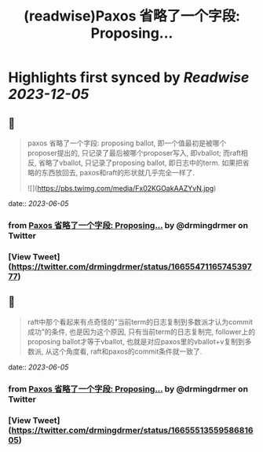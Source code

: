 :PROPERTIES:
:title: (readwise)Paxos 省略了一个字段: Proposing...
:END:

:PROPERTIES:
:author: [[drmingdrmer on Twitter]]
:full-title: "Paxos 省略了一个字段: Proposing..."
:category: [[tweets]]
:url: https://twitter.com/drmingdrmer/status/1665547116574539777
:image-url: https://pbs.twimg.com/profile_images/1535809672682557440/0Xwhx_vg.jpg
:END:

* Highlights first synced by [[Readwise]] [[2023-12-05]]
** 📌
#+BEGIN_QUOTE
paxos 省略了一个字段: proposing ballot, 即一个值最初是被哪个proposer提出的, 只记录了最后被哪个proposer写入, 即vballot; 而raft相反, 省略了vballot, 只记录了proposing ballot, 即日志中的term. 如果把省略的东西放回去, paxos和raft的形状就几乎完全一样了. 

![](https://pbs.twimg.com/media/Fx02KGOakAAZYvN.jpg) 
#+END_QUOTE
    date:: [[2023-06-05]]
*** from _Paxos 省略了一个字段: Proposing..._ by @drmingdrmer on Twitter
*** [View Tweet](https://twitter.com/drmingdrmer/status/1665547116574539777)
** 📌
#+BEGIN_QUOTE
raft中那个看起来有点奇怪的"当前term的日志复制到多数派才认为commit成功"的条件, 也是因为这个原因, 只有当前term的日志复制完, follower上的proposing ballot才等于vballot, 也就是对应paxos里的vballot+v复制到多数派, 从这个角度看, raft和paxos的commit条件就一致了. 
#+END_QUOTE
    date:: [[2023-06-05]]
*** from _Paxos 省略了一个字段: Proposing..._ by @drmingdrmer on Twitter
*** [View Tweet](https://twitter.com/drmingdrmer/status/1665551355958681605)